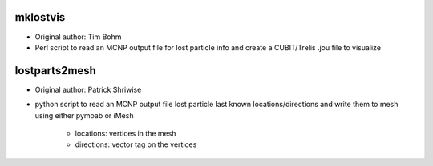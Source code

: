 mklostvis
=============
- Original author: Tim Bohm
- Perl script to read an MCNP output file for lost particle info and create a CUBIT/Trelis .jou file to visualize

lostparts2mesh
==============
- Original author: Patrick Shriwise
- python script to read an MCNP output file lost particle last known locations/directions and write them to mesh using either pymoab or iMesh
    
     - locations: vertices in the mesh
     - directions: vector tag on the vertices
  
